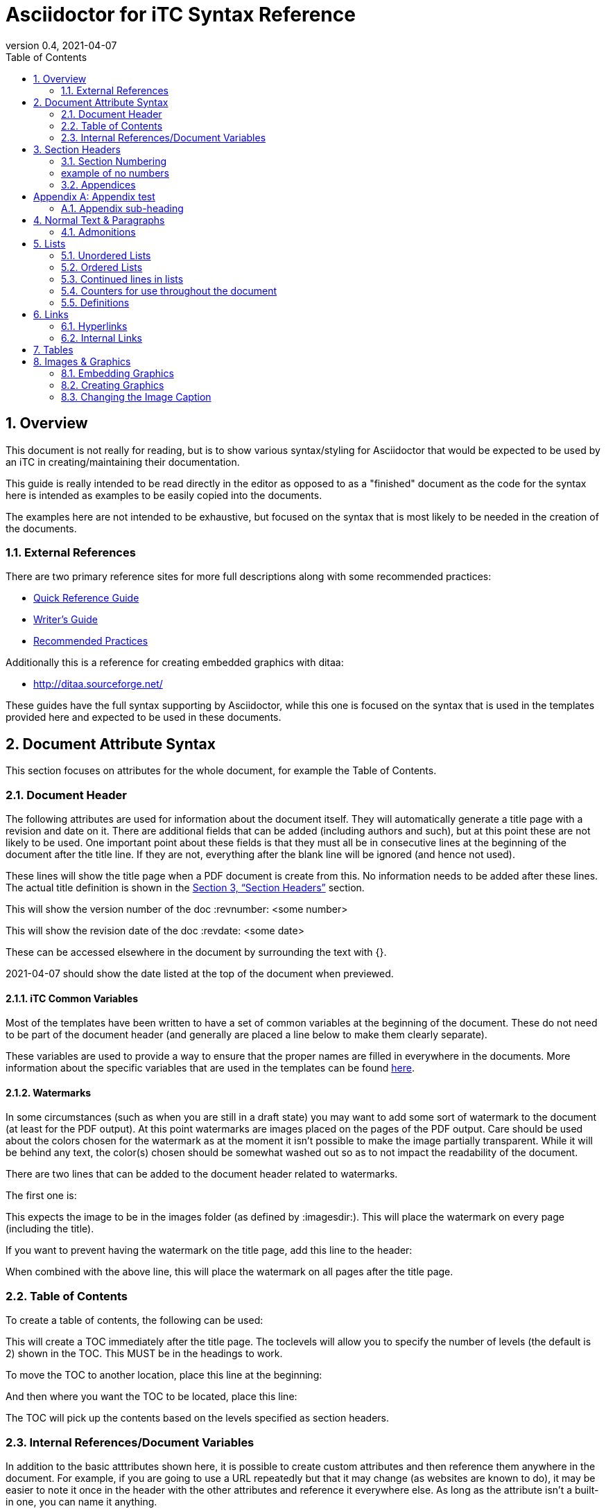 = Asciidoctor for iTC Syntax Reference
:showtitle:
:toc:
:sectnums:
:imagesdir: images
:icons: font
:revnumber: 0.4
:revdate: 2021-04-07
:xrefstyle: full

== Overview
This document is not really for reading, but is to show various syntax/styling for Asciidoctor that would be expected to be used by an iTC in creating/maintaining their documentation.

This guide is really intended to be read directly in the editor as opposed to as a "finished" document as the code for the syntax here is intended as examples to be easily copied into the documents.

The examples here are not intended to be exhaustive, but focused on the syntax that is most likely to be needed in the creation of the documents. 

=== External References
There are two primary reference sites for more full descriptions along with some recommended practices:

* https://asciidoctor.org/docs/asciidoc-syntax-quick-reference/[Quick Reference Guide]
* https://asciidoctor.org/docs/asciidoc-writers-guide/[Writer's Guide]
* https://asciidoctor.org/docs/asciidoc-recommended-practices/[Recommended Practices]

Additionally this is a reference for creating embedded graphics with ditaa:

* http://ditaa.sourceforge.net/

These guides have the full syntax supporting by Asciidoctor, while this one is focused on the syntax that is used in the templates provided here and expected to be used in these documents.

== Document Attribute Syntax
This section focuses on attributes for the whole document, for example the Table of Contents.

=== Document Header
The following attributes are used for information about the document itself. They will automatically generate a title page with a revision and date on it. There are additional fields that can be added (including authors and such), but at this point these are not likely to be used. One important point about these fields is that they must all be in consecutive lines at the beginning of the document after the title line. If they are not, everything after the blank line will be ignored (and hence not used).

These lines will show the title page when a PDF document is create from this. No information needs to be added after these lines. The actual title definition is shown in the <<Section Headers>> section.

:showtitle: 
:doctype: book

This will show the version number of the doc
:revnumber: <some number>

This will show the revision date of the doc
:revdate: <some date>

These can be accessed elsewhere in the document by surrounding the text with {}.

{revdate} should show the date listed at the top of the document when previewed.

==== iTC Common Variables
Most of the templates have been written to have a set of common variables at the beginning of the document. These do not need to be part of the document header (and generally are placed a line below to make them clearly separate).

These variables are used to provide a way to ensure that the proper names are filled in everywhere in the documents. More information about the specific variables that are used in the templates can be found https://github.com/itc-wgtools/cPP-Tools/wiki/Dummy-iTC-for-Examples[here]. 

==== Watermarks
In some circumstances (such as when you are still in a draft state) you may want to add some sort of watermark to the document (at least for the PDF output). At this point watermarks are images placed on the pages of the PDF output. Care should be used about the colors chosen for the watermark as at the moment it isn't possible to make the image partially transparent. While it will be behind any text, the color(s) chosen should be somewhat washed out so as to not impact the readability of the document.

There are two lines that can be added to the document header related to watermarks. 

The first one is:

:page-background-image: image:watermark.png

This expects the image to be in the images folder (as defined by :imagesdir:). This will place the watermark on every page (including the title).

If you want to prevent having the watermark on the title page, add this line to the header:

:title-page-background-image: none

When combined with the above line, this will place the watermark on all pages after the title page.

=== Table of Contents
To create a table of contents, the following can be used:

:toc:
:toclevels: <some number>

This will create a TOC immediately after the title page. The toclevels will allow you to specify the number of levels (the default is 2) shown in the TOC. This MUST be in the headings to work.

To move the TOC to another location, place this line at the beginning:

:toc: macro

And then where you want the TOC to be located, place this line:

toc::[]

The TOC will pick up the contents based on the levels specified as section headers.

=== Internal References/Document Variables
In addition to the basic atttributes shown here, it is possible to create custom attributes and then reference them anywhere in the document. For example, if you are going to use a URL repeatedly but that it may change (as websites are known to do), it may be easier to note it once in the header with the other attributes and reference it everywhere else. As long as the attribute isn't a built-in one, you can name it anything.

:google-url-example: https://www.google.com

To then reference this, you would just write {google-url-example}.

This can be used for any text, not just a URL.


== Section Headers
Sections are marked using = signs. The number of them specifies the level. There MUST be a space between the = and the text or it will not be rendered as a section.

The first level (one =) is reserved for the document title and is usually the first line in the document.

The first level of sections is therefore marked by ==

=== Section Numbering
To number the sections (by default no numbers would be added), the following line must be set

:sectnums:

If you need to remove section numbers, use this:

:sectnums!:

This will stop section numbering

=== example of no numbers

It is possible to use these back and forth as needed in the document.

By default only 3 levels will be numbered (i.e. if you have ===== for a fourth level it will not be numbered in the TOC). To have a higher number of levels, use

:sectlevels: <some number>

This MUST be in the header section (not later in the document) to work. Even if you aren't starting numbering until later in the document, this MUST be in the heading.

:sectnums:
=== Appendices
To create an Appendix section, you need to add this line before ALL the level 2 section headers (i.e. the == level) you need to be Appendices. If you skip it, the headers will revert to the normal style.

[appendix]
== Appendix test

=== Appendix sub-heading

Note here that the sectnums is enabled for the appendix. Without this the subsections will not be numbered. When this is used, they will be given A.1, A.2, B.1, B.2, etc

:sectnums:

== Normal Text & Paragraphs
Normal text does not need any markings. Paragraphs will be created automatically either by empty lines (the exception being after headings the next line will start as a paragraph.

Two sentences can be written in one line. Like this is.

Or they can be written on two consecutive lines.
As long as there is not a blank line between them, they will be processed as a paragraph.





Extra line breaks within the document will be ignored when rendering the file, so they can be useful for viewing the document (breaking up content) if needed).






*Bold*

pass:q[<u>Underline</u>]

_Italics_

pass:q[<del>Strikethrough</del>]

=== Admonitions
There are several "admonitions" that can be used.

Admonitions require that the following be placed in the heading of the document:

:icons: font

If this isn't included, while the icons will show up in the editors, they will not be produced in the HTML or PDF output files.

[NOTE]
====
This can call out information
====

[IMPORTANT]
====
this can give a notice something is important
====

[WARNING]
====
Warning symbol
====

== Lists
Lists can be ordered or unordered.

=== Unordered Lists

* level 1
** level 2
*** level 3
**** level 4
***** level 5
* level 1

=== Ordered Lists
The default for an ordered list is the 1aiAI for the level.

. level 1
.. level 2
... level 3
.... level 4
..... level 5
. level 1

To change the type of numbering, the following can be specified:

[arabic]
[loweralpha]
[lowerroman]

There are "upper" versions of these as well. Note that if you decide not to use the default of 1aiAI you will need to specify the syntax before EVERY appropriate level to build your list (i.e. [loweralpha] before the first line, then [arabic] before the second to go the a1, so each level will have to be specifically defined when you first use it. If you don't specify it, the list will default to the normal follow-on (as you can see in the level 3 in the list above and below having the same "i").

[loweralpha]
. level 1
[arabic]
.. level 2
.. level 2
... level 3
.... level 4
..... level 5
. level 1

=== Continued lines in lists
Sometimes you may want to have 2 lines indented as part of the same bullet/list item. This is accomplished by having a + on a line by itself, which will link it to the preceeding item. Note that the second line needs to have a blank line after it.

. level 1
. level 1 again
+
test

.. level 2
... level 3
.... level 4
..... level 5
. level 1

=== Counters for use throughout the document
In some case syou may need to have a counter outside of the normal autmoated ones generated by Asciidoctor (like the lists, headings or tables). A good example is the application notes that are commonly found in PPs, where the notes are individually numbered.

To create a counter for this or anything else, you use the following code:

{counter:test}

Where test is the name of the counter (so it could be called appnotectr or something). You can have as many counters as needed, as long as they have different names.

Each time you need to use the counter, just place the same block and the next number will show up like this: {counter:test}

If you need to start a counter at a different number, add a :num after the counter name like this:

{counter:test2:12}

After that, just use it normally to get the next number:

{counter:test2}

=== Definitions
Another type of list in Asciidoctor is a "definition".

AES:: Advanced Encryption System

These can be written on one line or 2, the key point being the two colons at the end.

== Links
There are a few types of links that can be used, internal and external.

=== Hyperlinks
A hyperlink can just be added directly https://asciidoctor.org/docs/asciidoc-recommended-practices/ and rendered in the document.

To make it look nice, you can add text to be shown in place of the URL by adding [] with the text after link this:

https://asciidoctor.org/docs/asciidoc-recommended-practices/[Recommended Practices]

Both will be properly rendered in the output.

The attribute reference can be used here as a hyperlink, and using the [] will still replace the URL with the nice text:

{google-url-example}[Google]

=== Internal Links
Internal links can be referenced anywhere in the document so it is possible to have cross references. The most common example is to section headings.

==== Linking to Section Headers
<<Links>> is an example that will link to this section, while <<Section Headers>> will link to that section. It is important that any section you plan to link to be uniquely named, so references to sections that may have repeating titles will need to be handled differently. 

When linking to section headers, the xrefstyle attribute determines what is shown. Here are the three ways that the section headers can be referenced:

This shows everything, the section name and the full title
:xrefstyle: full
This is the default, just showing the title
:xrefstyle: basic
This only shows the section number (no title, but will say Section 2.3)
:xrefstyle: short

These is set for the entire document, so the selection will be used everywhere.

==== Linking to Internal locations by anchors
Internal anchors are markers you can place outside of the section headers to allow for cross references in the document. These can be created using two methods:

[[testanchor]]This is a test.

[#test2]#test2#

<<testanchor,text>> (here this is shown to link to the line above and replace the anchor name with "text")

<<test2>> (this is a link to test2, note how the name is the one in brackets. you can use the ",text" to change what is displayed)

Anchors placed inside a Table header will take the name of the table. An anchor placed right before a Section will take the name of the section by default (this can be used to mark sections with the same name individually for cross references or to provide a short name when creating the links in the text). Anchors placed before an image can be used to link to the image.


== Tables
Tables are created in this manner. It is possible to put each row on its own line separate by |, but I have found it is easier read by placing them in their own section like below. Each set of 3 lines starting with a pipe is a single row in the table (with each line being on column to the right).

The [[TestTable]] is an anchor to the table. This is also be listed as [#TestTable] (they will both create an anchor).

The [cols="1,1,1",options="header"] line specifies the number of columns and their relative widths (in this case 3 equal columns). The "header" will make the first row a header row. It is also possible to use %header instead of options="header" for the same result. Be aware that it is case sensitive, so the "header" should always be lowercase.

The cols spacing can be tweaked as needed using small numbers or any relative sizes that are needed (i.e. 15,85 is just a good as 1,3 in terms of acceptable values).

.TestTable
[[TestTable]]
[cols="1,1,1",options="header"]
|===
|Title 
|Version 
|Link

|text
|0.1
|some URL

|more text
|0.8
|another URL

|yet more text
|0.3
|another URL

|===

Tables may also require some special settings. For example, a field may need more than basic text (by default only paragraph text can be used). Here is an example where the first box has a ordered list.

To span rows or columns, an X.Y+ is used before the table box. To span 2 (or more) rows, would have .Y+ before the field, while X.+ would span 2 (or more) columns. Using both will span in both directions.

.Long Table Name
[cols="1,1,1",options="header"]
|===
|Title 
|Version 
|Link

a|. text
. test
|0.1
|some URL

.2+|more text
|0.8
|another URL


|0.3
|another URL

|===

In addition, it is possible to change the alignment of the text within each row or column. Similar to how to span rows or columns, you can specify alignment using H.V where H is the horizontal alignment and V is the vertical alignment.

The symbols and their meaning are listed in the table below:

.Table Alignment
[cols="^.^1,<.<2,>.>2",options="header"]
|===

|Symbol
|Horizontal
|Vertical

|*<*
|Left align
|Top align

|*>*
|Right align
|Bottom align

|*^*
|Center align
|Center align


|===

The symbols have to be used in the header definition of the columns (as shown in the Table Alignment header). When the < symbol is used for H, it will left align the column, while using it in the V will bottom align the column.

If you only need the H alignment, then just place the symbol in the appropriate column location. If you only need the V alignment, place .V in the column location.

== Images & Graphics
The are two ways to have images in the document. One is by embedding externally created images into the document, the other is by using a built-in capability to generate graphics. 

=== Embedding Graphics
To embed images created externally, an folder for these needs to be specified. This folder is normally a child folder to the location of the document (i.e. /images under the current folder).

:imagesdir: images

To reference an image in the folder: image:CClogo.PNG[,,80]

The above can be used to place the image inline to the text.

You can add text (a title) in the [], and the numbers are the size of the image. Note that the image will be presenting with the same ratio when displayed. These are in [title,width,height].

It is possible to just specify either the width or height and not both. The image will be automatically scaled to match the provided size.

To place an image on its own with a label, use the below example.

The [#img-CC#] is an anchor to the image. This is also be listed as [[img-CC]]] (they will both create an anchor).

[#img-CC]
.The Common Criteria Logo
image::CClogo.PNG[,200,50]

=== Creating Graphics
It is possible to use ditaa using ASCII art. This can be used to create fairly complex diagrams, but mostly is likely to be for simple ones.

The diagram needs to have the [ditaa] and the .... to register as something to be rendered instead of plain text.

The second field in the [ditaa] block is the filename of the image that will be created. If nothing is placed here the filename will be randomly generated (something like the checksum of the image). It is recommended to place a name here to more easily track the files. The third field is the type of image file to be created (png should be used by default).

[#img-FIA-MBE-EXT] 
.Component levelling 
[ditaa, FIA_MBE_EXT, png]
....
                                                     +---+
                                                  +->| 1 |
                                                  |  +---+
    +------------------------------------------+  |
    |                                          |  |  +---+
    | FIA_MBE_EXT  Mobile biometric enrollment +--+->| 2 |
    |                                          |  |  +---+
    +------------------------------------------+  |
                                                  |  +---+
                                                  +->| 3 |
                                                     +---+
....

This is a list of color codes which can be added to boxes.

[#img-color codes]
.Color Codes
[ditaa, Color_codes, png]
....
Color codes
/-------------+-------------\
|cRED RED     |cBLU BLU     |
+-------------+-------------+
|cGRE GRE     |cPNK PNK     |
+-------------+-------------+
|cBLK BLK     |cYEL YEL     |
\-------------+-------------/       
....


=== Changing the Image Caption
By default all images will be captioned with "Figure" and the number (along with the title associated with the image). To change the "Figure", you can use the control:

:figure-caption: Image

You can substitute any text for the "Image" in the line above. Note that the counter will still continue, it just changes the caption.

[#img-CC]
.The Common Criteria Logo
image::CClogo.PNG[,200,50]

To remove all figure caption titling, use (note that this will actually stop the counting for any images after this point):

:!figure-caption:

[#img-CC]
.The Common Criteria Logo
image::CClogo.PNG[,200,50]

To reset to the default, it would have to be specified to use Figure again.

:figure-caption: Figure

[#img-CC]
.The Common Criteria Logo
image::CClogo.PNG[,200,50]
